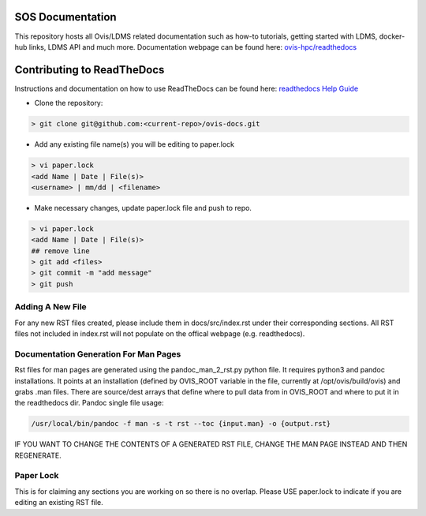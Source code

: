 SOS Documentation
########################

This repository hosts all Ovis/LDMS related documentation such as how-to tutorials, getting started with LDMS, docker-hub links, LDMS API and much more. Documentation webpage can be found here: `ovis-hpc/readthedocs <https://ovis-hpc.readthedocs.io/en/latest/>`_

Contributing to ReadTheDocs
############################
Instructions and documentation on how to use ReadTheDocs can be found here:
`readthedocs Help Guide <https://sublime-and-sphinx-guide.readthedocs.io/en/latest/images.html>`_


* Clone the repository:

.. code-block:: RST

  > git clone git@github.com:<current-repo>/ovis-docs.git

* Add any existing file name(s) you will be editing to paper.lock

.. code-block:: RST

  > vi paper.lock
  <add Name | Date | File(s)>
  <username> | mm/dd | <filename>

* Make necessary changes, update paper.lock file and push to repo.

.. code-block:: RST

  > vi paper.lock
  <add Name | Date | File(s)>
  ## remove line
  > git add <files>
  > git commit -m "add message"
  > git push
  
Adding A New File 
******************
For any new RST files created, please include them in docs/src/index.rst under their corresponding sections. All RST files not included in index.rst will not populate on the offical webpage (e.g. readthedocs).

Documentation Generation For Man Pages
*****************************************
Rst files for man pages are generated using the pandoc_man_2_rst.py python file. It requires python3 and pandoc installations. It points at an installation (defined by OVIS_ROOT variable in the file, currently at /opt/ovis/build/ovis) and grabs .man files. There are source/dest arrays that define where to pull data from in OVIS_ROOT and where to put it in the readthedocs dir. 
Pandoc single file usage:


.. code-block:: RST

    /usr/local/bin/pandoc -f man -s -t rst --toc {input.man} -o {output.rst}

IF YOU WANT TO CHANGE THE CONTENTS OF A GENERATED RST FILE, CHANGE THE MAN PAGE INSTEAD AND THEN REGENERATE. 

Paper Lock
************
This is for claiming any sections you are working on so there is no overlap.
Please USE paper.lock to indicate if you are editing an existing RST file.  


